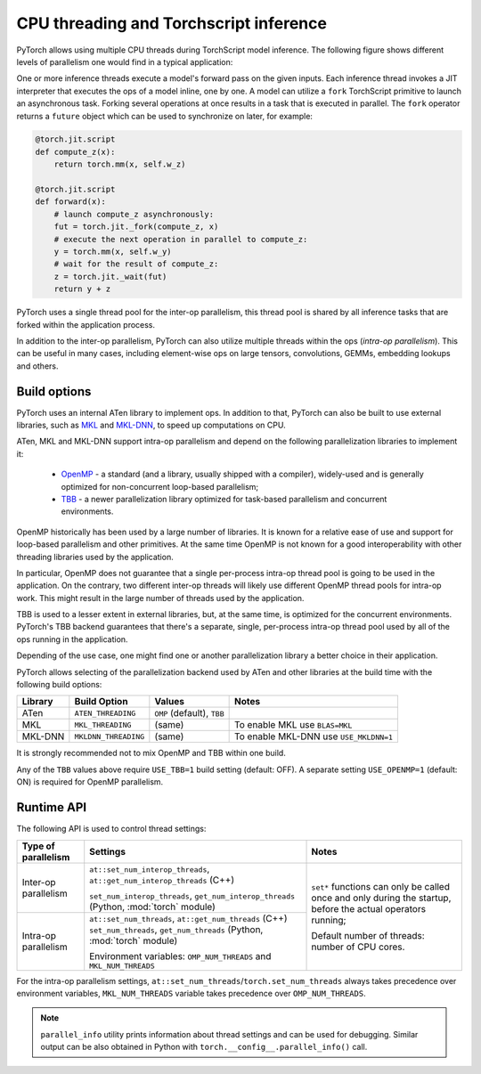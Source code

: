 .. _cpu-threading-torchscript-inference:

CPU threading and Torchscript inference
=================================================

PyTorch allows using multiple CPU threads during TorchScript model inference.
The following figure shows different levels of parallelism one would find in a
typical application:

.. image:: cpu_threading_torchscript_inference.png
   :width: 75%

One or more inference threads execute a model's forward pass on the given inputs.
Each inference thread invokes a JIT interpreter that executes the ops
of a model inline, one by one. A model can utilize a ``fork`` TorchScript
primitive to launch an asynchronous task. Forking several operations at once
results in a task that is executed in parallel. The ``fork`` operator returns a
``future`` object which can be used to synchronize on later, for example:

.. code-block:: python

    @torch.jit.script
    def compute_z(x):
        return torch.mm(x, self.w_z)

    @torch.jit.script
    def forward(x):
        # launch compute_z asynchronously:
        fut = torch.jit._fork(compute_z, x)
        # execute the next operation in parallel to compute_z:
        y = torch.mm(x, self.w_y)
        # wait for the result of compute_z:
        z = torch.jit._wait(fut)
        return y + z


PyTorch uses a single thread pool for the inter-op parallelism, this thread pool
is shared by all inference tasks that are forked within the application process.

In addition to the inter-op parallelism, PyTorch can also utilize multiple threads
within the ops (`intra-op parallelism`). This can be useful in many cases,
including element-wise ops on large tensors, convolutions, GEMMs, embedding
lookups and others.


Build options
-------------

PyTorch uses an internal ATen library to implement ops. In addition to that,
PyTorch can also be built to use external libraries, such as MKL_ and MKL-DNN_,
to speed up computations on CPU.

ATen, MKL and MKL-DNN support intra-op parallelism and depend on the
following parallelization libraries to implement it:
 * OpenMP_ - a standard (and a library, usually shipped with a compiler), widely-used and is generally optimized for non-concurrent loop-based parallelism;
 * TBB_ - a newer parallelization library optimized for task-based parallelism and concurrent environments.
OpenMP historically has been used by a large number of libraries. It is known
for a relative ease of use and support for loop-based parallelism and other primitives.
At the same time OpenMP is not known for a good interoperability with other threading
libraries used by the application.

In particular, OpenMP does not guarantee that a single per-process intra-op thread
pool is going to be used in the application. On the contrary, two different inter-op
threads will likely use different OpenMP thread pools for intra-op work. This might
result in the large number of threads used by the application.

TBB is used to a lesser extent in external libraries, but, at the same time,
is optimized for the concurrent environments. PyTorch's TBB backend guarantees that
there's a separate, single, per-process intra-op thread pool used by all of the
ops running in the application.

Depending of the use case, one might find one or another parallelization
library a better choice in their application.

PyTorch allows selecting of the parallelization backend used by ATen and other
libraries at the build time with the following build options:

+------------+-----------------------+-----------------------------+----------------------------------------+
| Library    | Build Option          | Values                      | Notes                                  |
+============+=======================+=============================+========================================+
| ATen       | ``ATEN_THREADING``    | ``OMP`` (default), ``TBB``  |                                        |
+------------+-----------------------+-----------------------------+----------------------------------------+
| MKL        | ``MKL_THREADING``     | (same)                      | To enable MKL use ``BLAS=MKL``         |
+------------+-----------------------+-----------------------------+----------------------------------------+
| MKL-DNN    | ``MKLDNN_THREADING``  | (same)                      | To enable MKL-DNN use ``USE_MKLDNN=1`` |
+------------+-----------------------+-----------------------------+----------------------------------------+

It is strongly recommended not to mix OpenMP and TBB within one build.

Any of the ``TBB`` values above require ``USE_TBB=1`` build setting (default: OFF).
A separate setting ``USE_OPENMP=1`` (default: ON) is required for OpenMP parallelism.

Runtime API
-----------

The following API is used to control thread settings:

+------------------------+-----------------------------------------------------------+---------------------------------------------------------+
| Type of parallelism    | Settings                                                  | Notes                                                   |
+========================+===========================================================+=========================================================+
| Inter-op parallelism   | ``at::set_num_interop_threads``,                          | ``set*`` functions can only be called once and only     |
|                        | ``at::get_num_interop_threads`` (C++)                     | during the startup, before the actual operators running;|
|                        |                                                           |                                                         |
|                        | ``set_num_interop_threads``,                              | Default number of threads: number of CPU cores.         |
|                        | ``get_num_interop_threads`` (Python, :mod:`torch` module) |                                                         |
+------------------------+-----------------------------------------------------------+                                                         |
| Intra-op parallelism   | ``at::set_num_threads``,                                  |                                                         |
|                        | ``at::get_num_threads`` (C++)                             |                                                         |
|                        | ``set_num_threads``,                                      |                                                         |
|                        | ``get_num_threads`` (Python, :mod:`torch` module)         |                                                         |
|                        |                                                           |                                                         |
|                        | Environment variables:                                    |                                                         |
|                        | ``OMP_NUM_THREADS`` and ``MKL_NUM_THREADS``               |                                                         |
+------------------------+-----------------------------------------------------------+---------------------------------------------------------+

For the intra-op parallelism settings, ``at::set_num_threads``/``torch.set_num_threads`` always takes precedence
over environment variables, ``MKL_NUM_THREADS`` variable takes precedence over ``OMP_NUM_THREADS``.

.. note::
    ``parallel_info`` utility prints information about thread settings and can be used for debugging.
    Similar output can be also obtained in Python with ``torch.__config__.parallel_info()`` call.

.. _OpenMP: https://www.openmp.org/
.. _TBB: https://github.com/intel/tbb
.. _MKL: https://software.intel.com/en-us/mkl
.. _MKL-DNN: https://github.com/intel/mkl-dnn
